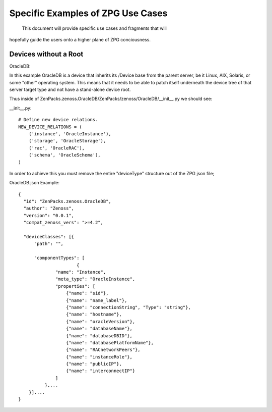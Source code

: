 ==============================================================================
Specific Examples of ZPG Use Cases
==============================================================================
 This document will provide specific use cases and fragments that will
hopefully guide the users onto a higher plane of ZPG conciousness.

Devices without a Root
==============================================================================

OracleDB::

In this example OracleDB is a device that inherits its /Device base from the
parent server, be it Linux, AIX, Solaris, or some "other" operating system.
This means that it needs to be able to patch itself underneath the device tree
of that server target type and not have a stand-alone device root.

Thus inside of ZenPacks.zenoss.OracleDB/ZenPacks/zenoss/OracleDB/__init__.py
we should see:

__init__.py::

    # Define new device relations.  
    NEW_DEVICE_RELATIONS = (
        ('instance', 'OracleInstance'),
        ('storage', 'OracleStorage'),
        ('rac', 'OracleRAC'),
        ('schema', 'OracleSchema'),
    )

In order to achieve this you must remove the entire "deviceType" structure out of
the ZPG json file;

OracleDB.json Example::

  {
    "id": "ZenPacks.zenoss.OracleDB",
    "author": "Zenoss",
    "version": "0.0.1",
    "compat_zenoss_vers": ">=4.2",

    "deviceClasses": [{
        "path": "",

        "componentTypes": [
                        {
                "name": "Instance",
                "meta_type": "OracleInstance",
                "properties": [
                    {"name": "sid"},
                    {"name": "name_label"},
                    {"name": "connectionString", "Type": "string"},
                    {"name": "hostname"},
                    {"name": "oracleVersion"},
                    {"name": "databaseName"},
                    {"name": "databaseDBID"},
                    {"name": "databasePlatformName"},
                    {"name": "RACnetworkPeers"},
                    {"name": "instanceRole"},
                    {"name": "publicIP"},
                    {"name": "interconnectIP"}
                ]
            },...
      }]....
  }
